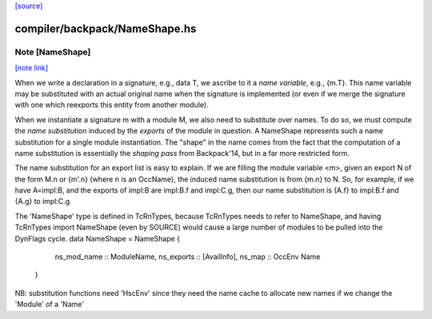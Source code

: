 `[source] <https://gitlab.haskell.org/ghc/ghc/tree/master/compiler/backpack/NameShape.hs>`_

compiler/backpack/NameShape.hs
==============================


Note [NameShape]
~~~~~~~~~~~~~~~~

`[note link] <https://gitlab.haskell.org/ghc/ghc/tree/master/compiler/backpack/NameShape.hs#L32>`__

When we write a declaration in a signature, e.g., data T, we
ascribe to it a *name variable*, e.g., {m.T}.  This
name variable may be substituted with an actual original
name when the signature is implemented (or even if we
merge the signature with one which reexports this entity
from another module).

When we instantiate a signature m with a module M,
we also need to substitute over names.  To do so, we must
compute the *name substitution* induced by the *exports*
of the module in question.  A NameShape represents
such a name substitution for a single module instantiation.
The "shape" in the name comes from the fact that the computation
of a name substitution is essentially the *shaping pass* from
Backpack'14, but in a far more restricted form.

The name substitution for an export list is easy to explain.  If we are
filling the module variable <m>, given an export N of the form
M.n or {m'.n} (where n is an OccName), the induced name
substitution is from {m.n} to N.  So, for example, if we have
A=impl:B, and the exports of impl:B are impl:B.f and
impl:C.g, then our name substitution is {A.f} to impl:B.f
and {A.g} to impl:C.g




The 'NameShape' type is defined in TcRnTypes, because TcRnTypes
needs to refer to NameShape, and having TcRnTypes import
NameShape (even by SOURCE) would cause a large number of
modules to be pulled into the DynFlags cycle.
data NameShape = NameShape {
        ns_mod_name :: ModuleName,
        ns_exports :: [AvailInfo],
        ns_map :: OccEnv Name
    }

NB: substitution functions need 'HscEnv' since they need the name cache
to allocate new names if we change the 'Module' of a 'Name'

